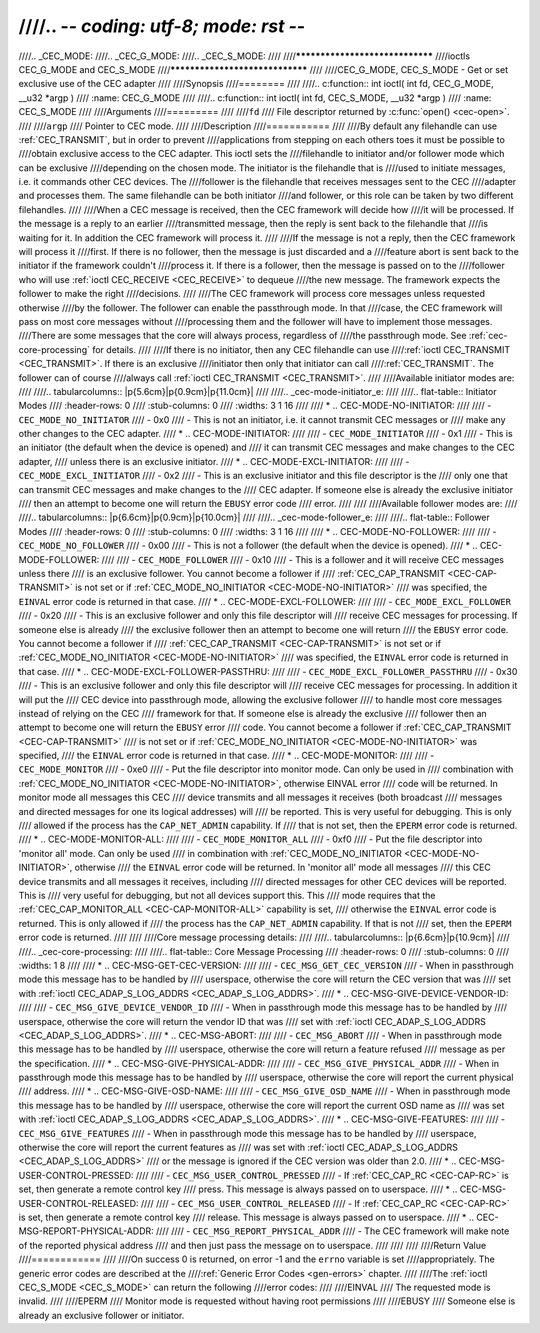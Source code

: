 ////.. -*- coding: utf-8; mode: rst -*-
////
////.. _CEC_MODE:
////.. _CEC_G_MODE:
////.. _CEC_S_MODE:
////
////********************************
////ioctls CEC_G_MODE and CEC_S_MODE
////********************************
////
////CEC_G_MODE, CEC_S_MODE - Get or set exclusive use of the CEC adapter
////
////Synopsis
////========
////
////.. c:function:: int ioctl( int fd, CEC_G_MODE, __u32 *argp )
////   :name: CEC_G_MODE
////
////.. c:function:: int ioctl( int fd, CEC_S_MODE, __u32 *argp )
////   :name: CEC_S_MODE
////
////Arguments
////=========
////
////``fd``
////    File descriptor returned by :c:func:`open() <cec-open>`.
////
////``argp``
////    Pointer to CEC mode.
////
////Description
////===========
////
////By default any filehandle can use :ref:`CEC_TRANSMIT`, but in order to prevent
////applications from stepping on each others toes it must be possible to
////obtain exclusive access to the CEC adapter. This ioctl sets the
////filehandle to initiator and/or follower mode which can be exclusive
////depending on the chosen mode. The initiator is the filehandle that is
////used to initiate messages, i.e. it commands other CEC devices. The
////follower is the filehandle that receives messages sent to the CEC
////adapter and processes them. The same filehandle can be both initiator
////and follower, or this role can be taken by two different filehandles.
////
////When a CEC message is received, then the CEC framework will decide how
////it will be processed. If the message is a reply to an earlier
////transmitted message, then the reply is sent back to the filehandle that
////is waiting for it. In addition the CEC framework will process it.
////
////If the message is not a reply, then the CEC framework will process it
////first. If there is no follower, then the message is just discarded and a
////feature abort is sent back to the initiator if the framework couldn't
////process it. If there is a follower, then the message is passed on to the
////follower who will use :ref:`ioctl CEC_RECEIVE <CEC_RECEIVE>` to dequeue
////the new message. The framework expects the follower to make the right
////decisions.
////
////The CEC framework will process core messages unless requested otherwise
////by the follower. The follower can enable the passthrough mode. In that
////case, the CEC framework will pass on most core messages without
////processing them and the follower will have to implement those messages.
////There are some messages that the core will always process, regardless of
////the passthrough mode. See :ref:`cec-core-processing` for details.
////
////If there is no initiator, then any CEC filehandle can use
////:ref:`ioctl CEC_TRANSMIT <CEC_TRANSMIT>`. If there is an exclusive
////initiator then only that initiator can call
////:ref:`CEC_TRANSMIT`. The follower can of course
////always call :ref:`ioctl CEC_TRANSMIT <CEC_TRANSMIT>`.
////
////Available initiator modes are:
////
////.. tabularcolumns:: |p{5.6cm}|p{0.9cm}|p{11.0cm}|
////
////.. _cec-mode-initiator_e:
////
////.. flat-table:: Initiator Modes
////    :header-rows:  0
////    :stub-columns: 0
////    :widths:       3 1 16
////
////    * .. _`CEC-MODE-NO-INITIATOR`:
////
////      - ``CEC_MODE_NO_INITIATOR``
////      - 0x0
////      - This is not an initiator, i.e. it cannot transmit CEC messages or
////	make any other changes to the CEC adapter.
////    * .. _`CEC-MODE-INITIATOR`:
////
////      - ``CEC_MODE_INITIATOR``
////      - 0x1
////      - This is an initiator (the default when the device is opened) and
////	it can transmit CEC messages and make changes to the CEC adapter,
////	unless there is an exclusive initiator.
////    * .. _`CEC-MODE-EXCL-INITIATOR`:
////
////      - ``CEC_MODE_EXCL_INITIATOR``
////      - 0x2
////      - This is an exclusive initiator and this file descriptor is the
////	only one that can transmit CEC messages and make changes to the
////	CEC adapter. If someone else is already the exclusive initiator
////	then an attempt to become one will return the ``EBUSY`` error code
////	error.
////
////
////Available follower modes are:
////
////.. tabularcolumns:: |p{6.6cm}|p{0.9cm}|p{10.0cm}|
////
////.. _cec-mode-follower_e:
////
////.. flat-table:: Follower Modes
////    :header-rows:  0
////    :stub-columns: 0
////    :widths:       3 1 16
////
////    * .. _`CEC-MODE-NO-FOLLOWER`:
////
////      - ``CEC_MODE_NO_FOLLOWER``
////      - 0x00
////      - This is not a follower (the default when the device is opened).
////    * .. _`CEC-MODE-FOLLOWER`:
////
////      - ``CEC_MODE_FOLLOWER``
////      - 0x10
////      - This is a follower and it will receive CEC messages unless there
////	is an exclusive follower. You cannot become a follower if
////	:ref:`CEC_CAP_TRANSMIT <CEC-CAP-TRANSMIT>` is not set or if :ref:`CEC_MODE_NO_INITIATOR <CEC-MODE-NO-INITIATOR>`
////	was specified, the ``EINVAL`` error code is returned in that case.
////    * .. _`CEC-MODE-EXCL-FOLLOWER`:
////
////      - ``CEC_MODE_EXCL_FOLLOWER``
////      - 0x20
////      - This is an exclusive follower and only this file descriptor will
////	receive CEC messages for processing. If someone else is already
////	the exclusive follower then an attempt to become one will return
////	the ``EBUSY`` error code. You cannot become a follower if
////	:ref:`CEC_CAP_TRANSMIT <CEC-CAP-TRANSMIT>` is not set or if :ref:`CEC_MODE_NO_INITIATOR <CEC-MODE-NO-INITIATOR>`
////	was specified, the ``EINVAL`` error code is returned in that case.
////    * .. _`CEC-MODE-EXCL-FOLLOWER-PASSTHRU`:
////
////      - ``CEC_MODE_EXCL_FOLLOWER_PASSTHRU``
////      - 0x30
////      - This is an exclusive follower and only this file descriptor will
////	receive CEC messages for processing. In addition it will put the
////	CEC device into passthrough mode, allowing the exclusive follower
////	to handle most core messages instead of relying on the CEC
////	framework for that. If someone else is already the exclusive
////	follower then an attempt to become one will return the ``EBUSY`` error
////	code. You cannot become a follower if :ref:`CEC_CAP_TRANSMIT <CEC-CAP-TRANSMIT>`
////	is not set or if :ref:`CEC_MODE_NO_INITIATOR <CEC-MODE-NO-INITIATOR>` was specified,
////	the ``EINVAL`` error code is returned in that case.
////    * .. _`CEC-MODE-MONITOR`:
////
////      - ``CEC_MODE_MONITOR``
////      - 0xe0
////      - Put the file descriptor into monitor mode. Can only be used in
////	combination with :ref:`CEC_MODE_NO_INITIATOR <CEC-MODE-NO-INITIATOR>`, otherwise EINVAL error
////	code will be returned. In monitor mode all messages this CEC
////	device transmits and all messages it receives (both broadcast
////	messages and directed messages for one its logical addresses) will
////	be reported. This is very useful for debugging. This is only
////	allowed if the process has the ``CAP_NET_ADMIN`` capability. If
////	that is not set, then the ``EPERM`` error code is returned.
////    * .. _`CEC-MODE-MONITOR-ALL`:
////
////      - ``CEC_MODE_MONITOR_ALL``
////      - 0xf0
////      - Put the file descriptor into 'monitor all' mode. Can only be used
////	in combination with :ref:`CEC_MODE_NO_INITIATOR <CEC-MODE-NO-INITIATOR>`, otherwise
////	the ``EINVAL`` error code will be returned. In 'monitor all' mode all messages
////	this CEC device transmits and all messages it receives, including
////	directed messages for other CEC devices will be reported. This is
////	very useful for debugging, but not all devices support this. This
////	mode requires that the :ref:`CEC_CAP_MONITOR_ALL <CEC-CAP-MONITOR-ALL>` capability is set,
////	otherwise the ``EINVAL`` error code is returned. This is only allowed if
////	the process has the ``CAP_NET_ADMIN`` capability. If that is not
////	set, then the ``EPERM`` error code is returned.
////
////
////Core message processing details:
////
////.. tabularcolumns:: |p{6.6cm}|p{10.9cm}|
////
////.. _cec-core-processing:
////
////.. flat-table:: Core Message Processing
////    :header-rows:  0
////    :stub-columns: 0
////    :widths: 1 8
////
////    * .. _`CEC-MSG-GET-CEC-VERSION`:
////
////      - ``CEC_MSG_GET_CEC_VERSION``
////      - When in passthrough mode this message has to be handled by
////	userspace, otherwise the core will return the CEC version that was
////	set with :ref:`ioctl CEC_ADAP_S_LOG_ADDRS <CEC_ADAP_S_LOG_ADDRS>`.
////    * .. _`CEC-MSG-GIVE-DEVICE-VENDOR-ID`:
////
////      - ``CEC_MSG_GIVE_DEVICE_VENDOR_ID``
////      - When in passthrough mode this message has to be handled by
////	userspace, otherwise the core will return the vendor ID that was
////	set with :ref:`ioctl CEC_ADAP_S_LOG_ADDRS <CEC_ADAP_S_LOG_ADDRS>`.
////    * .. _`CEC-MSG-ABORT`:
////
////      - ``CEC_MSG_ABORT``
////      - When in passthrough mode this message has to be handled by
////	userspace, otherwise the core will return a feature refused
////	message as per the specification.
////    * .. _`CEC-MSG-GIVE-PHYSICAL-ADDR`:
////
////      - ``CEC_MSG_GIVE_PHYSICAL_ADDR``
////      - When in passthrough mode this message has to be handled by
////	userspace, otherwise the core will report the current physical
////	address.
////    * .. _`CEC-MSG-GIVE-OSD-NAME`:
////
////      - ``CEC_MSG_GIVE_OSD_NAME``
////      - When in passthrough mode this message has to be handled by
////	userspace, otherwise the core will report the current OSD name as
////	was set with :ref:`ioctl CEC_ADAP_S_LOG_ADDRS <CEC_ADAP_S_LOG_ADDRS>`.
////    * .. _`CEC-MSG-GIVE-FEATURES`:
////
////      - ``CEC_MSG_GIVE_FEATURES``
////      - When in passthrough mode this message has to be handled by
////	userspace, otherwise the core will report the current features as
////	was set with :ref:`ioctl CEC_ADAP_S_LOG_ADDRS <CEC_ADAP_S_LOG_ADDRS>`
////	or the message is ignored if the CEC version was older than 2.0.
////    * .. _`CEC-MSG-USER-CONTROL-PRESSED`:
////
////      - ``CEC_MSG_USER_CONTROL_PRESSED``
////      - If :ref:`CEC_CAP_RC <CEC-CAP-RC>` is set, then generate a remote control key
////	press. This message is always passed on to userspace.
////    * .. _`CEC-MSG-USER-CONTROL-RELEASED`:
////
////      - ``CEC_MSG_USER_CONTROL_RELEASED``
////      - If :ref:`CEC_CAP_RC <CEC-CAP-RC>` is set, then generate a remote control key
////	release. This message is always passed on to userspace.
////    * .. _`CEC-MSG-REPORT-PHYSICAL-ADDR`:
////
////      - ``CEC_MSG_REPORT_PHYSICAL_ADDR``
////      - The CEC framework will make note of the reported physical address
////	and then just pass the message on to userspace.
////
////
////
////Return Value
////============
////
////On success 0 is returned, on error -1 and the ``errno`` variable is set
////appropriately. The generic error codes are described at the
////:ref:`Generic Error Codes <gen-errors>` chapter.
////
////The :ref:`ioctl CEC_S_MODE <CEC_S_MODE>` can return the following
////error codes:
////
////EINVAL
////    The requested mode is invalid.
////
////EPERM
////    Monitor mode is requested without having root permissions
////
////EBUSY
////    Someone else is already an exclusive follower or initiator.
